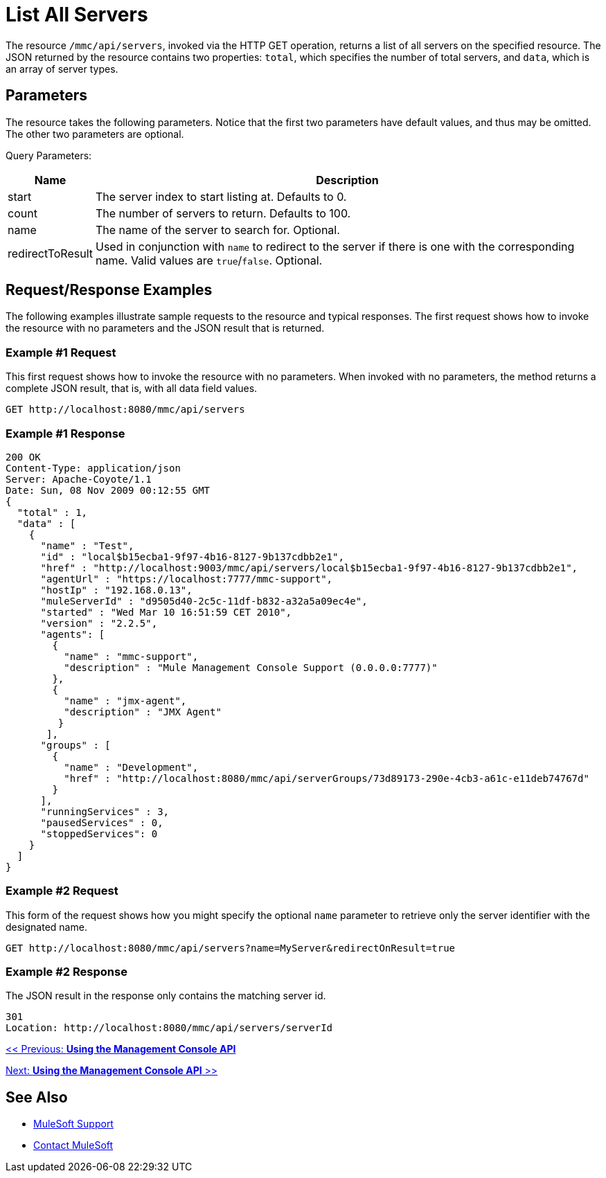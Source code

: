 = List All Servers

The resource `/mmc/api/servers`, invoked via the HTTP GET operation, returns a list of all servers on the specified resource. The JSON returned by the resource contains two properties: `total`, which specifies the number of total servers, and `data`, which is an array of server types.

== Parameters

The resource takes the following parameters. Notice that the first two parameters have default values, and thus may be omitted. The other two parameters are optional.

Query Parameters:

[%header%autowidth.spread]
|===
|Name |Description
|start |The server index to start listing at. Defaults to 0.
|count |The number of servers to return. Defaults to 100.
|name |The name of the server to search for. Optional.
|redirectToResult |Used in conjunction with `name` to redirect to the server if there is one with the corresponding name. Valid values are `true`/`false`. Optional.
|===

== Request/Response Examples

The following examples illustrate sample requests to the resource and typical responses. The first request shows how to invoke the resource with no parameters and the JSON result that is returned.

=== Example #1 Request

This first request shows how to invoke the resource with no parameters. When invoked with no parameters, the method returns a complete JSON result, that is, with all data field values.

[source, code]
----
GET http://localhost:8080/mmc/api/servers
----

=== Example #1 Response

[source, json, linenums]
----
200 OK
Content-Type: application/json
Server: Apache-Coyote/1.1
Date: Sun, 08 Nov 2009 00:12:55 GMT
{
  "total" : 1,
  "data" : [
    {
      "name" : "Test",
      "id" : "local$b15ecba1-9f97-4b16-8127-9b137cdbb2e1",
      "href" : "http://localhost:9003/mmc/api/servers/local$b15ecba1-9f97-4b16-8127-9b137cdbb2e1",
      "agentUrl" : "https://localhost:7777/mmc-support",
      "hostIp" : "192.168.0.13",
      "muleServerId" : "d9505d40-2c5c-11df-b832-a32a5a09ec4e",
      "started" : "Wed Mar 10 16:51:59 CET 2010",
      "version" : "2.2.5",
      "agents": [
        {
          "name" : "mmc-support",
          "description" : "Mule Management Console Support (0.0.0.0:7777)"
        },
        {
          "name" : "jmx-agent",
          "description" : "JMX Agent"
         }
       ],
      "groups" : [
        {
          "name" : "Development",
          "href" : "http://localhost:8080/mmc/api/serverGroups/73d89173-290e-4cb3-a61c-e11deb74767d"
        }
      ],
      "runningServices" : 3,
      "pausedServices" : 0,
      "stoppedServices": 0
    }
  ]
}
----

=== Example #2 Request

This form of the request shows how you might specify the optional `name` parameter to retrieve only the server identifier with the designated name.

[source, code]
----
GET http://localhost:8080/mmc/api/servers?name=MyServer&redirectOnResult=true
----

=== Example #2 Response

The JSON result in the response only contains the matching server id.

[source, code]
----
301
Location: http://localhost:8080/mmc/api/servers/serverId
----

link:/mule-management-console/v/3.2/using-the-management-console-api[<< Previous: *Using the Management Console API*]

link:/mule-management-console/v/3.2/using-the-management-console-api[Next: *Using the Management Console API* >>]

== See Also


* link:https://www.mulesoft.com/support-and-services/mule-esb-support-license-subscription[MuleSoft Support]
* mailto:support@mulesoft.com[Contact MuleSoft]
